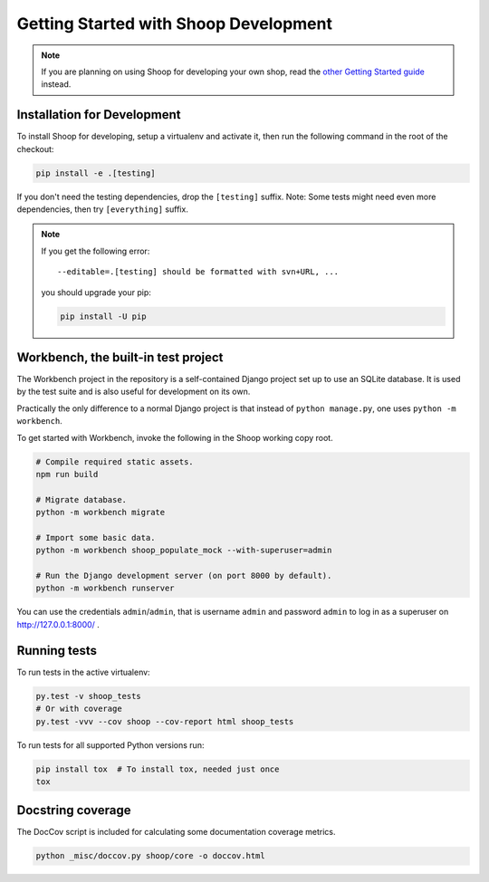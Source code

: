 Getting Started with Shoop Development
======================================

.. note::

   If you are planning on using Shoop for developing your own shop,
   read the `other Getting Started guide <getting_started.rst>`__ instead.

Installation for Development
----------------------------

To install Shoop for developing, setup a virtualenv and activate it,
then run the following command in the root of the checkout:

.. code-block:: shell

   pip install -e .[testing]

If you don't need the testing dependencies, drop the ``[testing]`` suffix.
Note: Some tests might need even more dependencies, then try
``[everything]`` suffix.

.. note::

   If you get the following error::

     --editable=.[testing] should be formatted with svn+URL, ...

   you should upgrade your pip:

   .. code-block:: shell

      pip install -U pip

Workbench, the built-in test project
------------------------------------

The Workbench project in the repository is a self-contained Django
project set up to use an SQLite database. It is used by the test suite
and is also useful for development on its own.

Practically the only difference to a normal Django project is that instead
of ``python manage.py``, one uses ``python -m workbench``.

To get started with Workbench, invoke the following in the Shoop working copy
root.

.. code-block:: shell

   # Compile required static assets.
   npm run build

   # Migrate database.
   python -m workbench migrate

   # Import some basic data.
   python -m workbench shoop_populate_mock --with-superuser=admin

   # Run the Django development server (on port 8000 by default).
   python -m workbench runserver

You can use the credentials ``admin``/``admin``, that is username ``admin``
and password ``admin`` to log in as a superuser on http://127.0.0.1:8000/ .

Running tests
-------------

To run tests in the active virtualenv:

.. code-block:: shell

   py.test -v shoop_tests
   # Or with coverage
   py.test -vvv --cov shoop --cov-report html shoop_tests

To run tests for all supported Python versions run:

.. code-block:: shell

   pip install tox  # To install tox, needed just once
   tox

Docstring coverage
------------------

The DocCov script is included for calculating some documentation coverage metrics.

.. code-block:: shell

   python _misc/doccov.py shoop/core -o doccov.html
